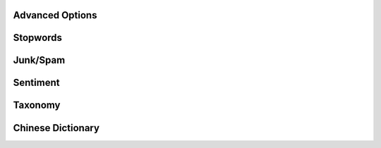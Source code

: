 Advanced Options
================


Stopwords
=========


Junk/Spam
=========


Sentiment
=========


Taxonomy
========


Chinese Dictionary
===================